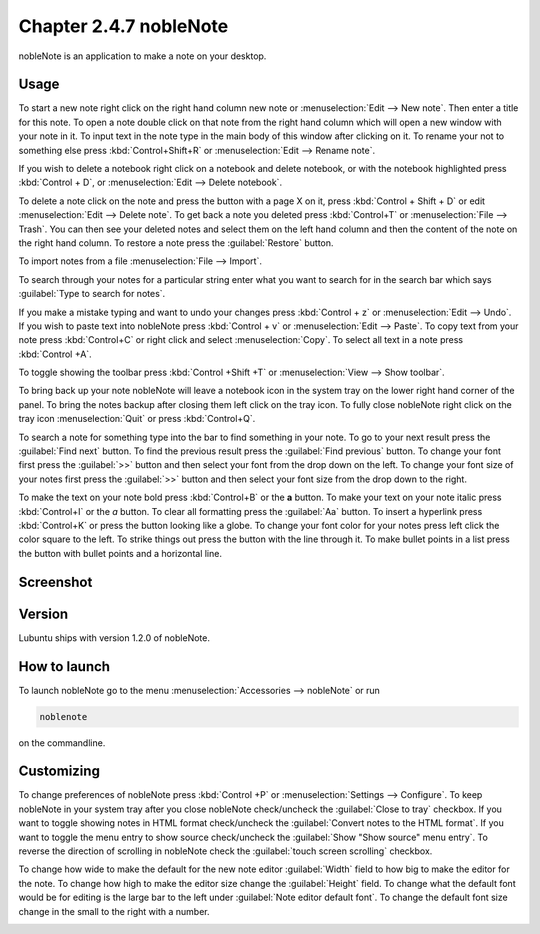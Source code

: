Chapter 2.4.7 nobleNote
=======================

nobleNote is an application to make a note on your desktop.

Usage
------
To start a new note right click on the right hand column new note or :menuselection:`Edit --> New note`. Then enter a title for this note. To open a note double click on that note from the right hand column which will open a new window with your note in it. To input text in the note type in the main body of this window after clicking on it. To rename your not to something else press :kbd:`Control+Shift+R` or :menuselection:`Edit --> Rename note`.  

If you wish to delete a notebook right click on a notebook and delete notebook, or with the notebook highlighted press :kbd:`Control + D`, or :menuselection:`Edit --> Delete notebook`.  

To delete a note click on the note and press the button with a page X on it, press :kbd:`Control + Shift + D` or edit :menuselection:`Edit --> Delete note`. To get back a note you deleted press :kbd:`Control+T` or :menuselection:`File --> Trash`. You can then see your deleted notes and select them on the left hand column and then the content of the note on the right hand column. To restore a note press the :guilabel:`Restore` button.

To import notes from a file :menuselection:`File --> Import`.

To search through your notes for a particular string enter what you want to search for in the search bar which says :guilabel:`Type to search for notes`.

If you make a mistake typing and want to undo your changes press :kbd:`Control + z` or :menuselection:`Edit --> Undo`. If you wish to paste text into nobleNote press :kbd:`Control + v` or :menuselection:`Edit --> Paste`. To copy text from your note press :kbd:`Control+C` or right click and select :menuselection:`Copy`. To select all text in a note press :kbd:`Control +A`. 

To toggle showing the toolbar press :kbd:`Control +Shift +T` or :menuselection:`View --> Show toolbar`. 

To bring back up your note nobleNote will leave a notebook icon in the system tray on the lower right hand corner of the panel. To bring the notes backup after closing them left click on the tray icon. To fully close nobleNote right click on the tray icon :menuselection:`Quit` or press :kbd:`Control+Q`.

To search a note for something type into the bar to find something in your note. To go to your next result press the :guilabel:`Find next` button. To find the previous result press the :guilabel:`Find previous` button. To change your font first press the :guilabel:`>>` button and then select your font from the drop down on the left. To change your font size of your notes first press the :guilabel:`>>` button and then select your font size from the drop down to the right. 

To make the text on your note bold press :kbd:`Control+B` or the **a** button. To make your text on your note italic press :kbd:`Control+I` or the *a* button. To clear all formatting press the :guilabel:`Aa` button. To insert a hyperlink press :kbd:`Control+K` or press the button looking like a globe. To change your font color for your notes press left click the color square to the left. To strike things out press the button with the line through it. To make bullet points in a list press the button with bullet points and a horizontal line. 

Screenshot
----------
.. image:: noblenote.png

.. image:: noblenote-note.png

Version
-------
Lubuntu ships with version 1.2.0 of nobleNote.

How to launch
-------------
To launch nobleNote go to the menu :menuselection:`Accessories --> nobleNote` or run 

.. code:: 
   
   noblenote 
   
on the commandline.

Customizing
------------
To change preferences of nobleNote press :kbd:`Control +P` or :menuselection:`Settings --> Configure`. To keep nobleNote in your system tray after you close nobleNote check/uncheck the :guilabel:`Close to tray` checkbox. If you want to toggle showing notes in HTML format check/uncheck the :guilabel:`Convert notes to the HTML format`. If you want to toggle the menu entry to show source check/uncheck the :guilabel:`Show "Show source" menu entry`. To reverse the direction of scrolling in nobleNote check the :guilabel:`touch screen scrolling` checkbox.  

To change how wide to make the default for the new note editor :guilabel:`Width` field to how big to make the editor for the note. To change how high to make the editor size change the :guilabel:`Height` field. To change what the default font would be for editing is the large bar to the left under :guilabel:`Note editor default font`. To change the default font size change in the small to the right with a number.

.. image:: nobleNote-pref.png 
